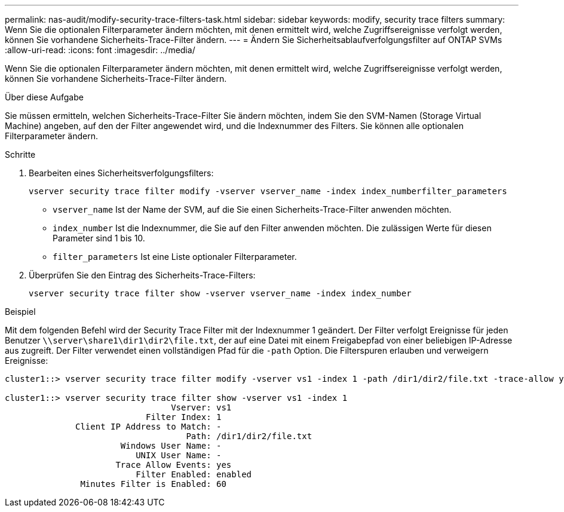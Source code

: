 ---
permalink: nas-audit/modify-security-trace-filters-task.html 
sidebar: sidebar 
keywords: modify, security trace filters 
summary: Wenn Sie die optionalen Filterparameter ändern möchten, mit denen ermittelt wird, welche Zugriffsereignisse verfolgt werden, können Sie vorhandene Sicherheits-Trace-Filter ändern. 
---
= Ändern Sie Sicherheitsablaufverfolgungsfilter auf ONTAP SVMs
:allow-uri-read: 
:icons: font
:imagesdir: ../media/


[role="lead"]
Wenn Sie die optionalen Filterparameter ändern möchten, mit denen ermittelt wird, welche Zugriffsereignisse verfolgt werden, können Sie vorhandene Sicherheits-Trace-Filter ändern.

.Über diese Aufgabe
Sie müssen ermitteln, welchen Sicherheits-Trace-Filter Sie ändern möchten, indem Sie den SVM-Namen (Storage Virtual Machine) angeben, auf den der Filter angewendet wird, und die Indexnummer des Filters. Sie können alle optionalen Filterparameter ändern.

.Schritte
. Bearbeiten eines Sicherheitsverfolgungsfilters:
+
`vserver security trace filter modify -vserver vserver_name -index index_numberfilter_parameters`

+
** `vserver_name` Ist der Name der SVM, auf die Sie einen Sicherheits-Trace-Filter anwenden möchten.
** `index_number` Ist die Indexnummer, die Sie auf den Filter anwenden möchten. Die zulässigen Werte für diesen Parameter sind 1 bis 10.
** `filter_parameters` Ist eine Liste optionaler Filterparameter.


. Überprüfen Sie den Eintrag des Sicherheits-Trace-Filters:
+
`vserver security trace filter show -vserver vserver_name -index index_number`



.Beispiel
Mit dem folgenden Befehl wird der Security Trace Filter mit der Indexnummer 1 geändert. Der Filter verfolgt Ereignisse für jeden Benutzer `\\server\share1\dir1\dir2\file.txt`, der auf eine Datei mit einem Freigabepfad von einer beliebigen IP-Adresse aus zugreift. Der Filter verwendet einen vollständigen Pfad für die `-path` Option. Die Filterspuren erlauben und verweigern Ereignisse:

[listing]
----
cluster1::> vserver security trace filter modify -vserver vs1 -index 1 -path /dir1/dir2/file.txt -trace-allow yes

cluster1::> vserver security trace filter show -vserver vs1 -index 1
                                 Vserver: vs1
                            Filter Index: 1
              Client IP Address to Match: -
                                    Path: /dir1/dir2/file.txt
                       Windows User Name: -
                          UNIX User Name: -
                      Trace Allow Events: yes
                          Filter Enabled: enabled
               Minutes Filter is Enabled: 60
----